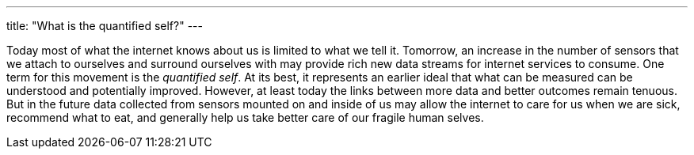 ---
title: "What is the quantified self?"
---

Today most of what the internet knows about us is limited to what we tell it.
//
Tomorrow, an increase in the number of sensors that we attach to ourselves
and surround ourselves with may provide rich new data streams for internet
services to consume.
//
One term for this movement is the _quantified self_.
//
At its best, it represents an earlier ideal that what can be measured can be
understood and potentially improved.
//
However, at least today the links between more data and better outcomes
remain tenuous.
//
But in the future data collected from sensors mounted on and inside of us may
allow the internet to care for us when we are sick, recommend what to eat,
and generally help us take better care of our fragile human selves.

// vim: ts=2:et:ft=asciidoc
